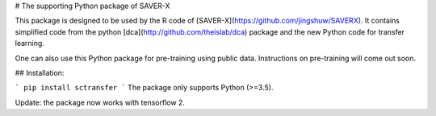 # The supporting Python package of SAVER-X

This package is designed to be used by the R code of [SAVER-X](https://github.com/jingshuw/SAVERX).
It contains simplified code from the python [dca](http://github.com/theislab/dca) package and the new Python code for transfer learning.

One can also use this Python package for pre-training using public data. Instructions on pre-training will come out soon.

## Installation:

```
pip install sctransfer
```
The package only supports Python (>=3.5). 

Update: the package now works with tensorflow 2.


